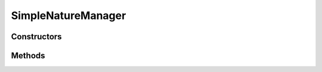 .. java:import:: java.util HashMap

.. java:import:: java.util Map

.. java:import:: org.jpokemon.api JPokemonError

.. java:import:: org.jpokemon.api Manager

.. java:import:: org.jpokemon.api.natures PokemonNature

SimpleNatureManager
===================

.. java:package:: org.jpokemon.api.managers
   :noindex:

.. java:type:: public class SimpleNatureManager implements Manager<PokemonNature>

   Provides a basic implementation of the \ :java:ref:`Manager`\  interface for use with \ :java:ref:`PokemonNature`\ s. For a more generic version, see the \ :java:ref:`SimpleManager`\  class.

   :codeauthor: atheriel@gmail.com

Constructors
------------

.. java:constructor:: public SimpleNatureManager() throws JPokemonError
   :outertype: SimpleNatureManager

   Provides the default constructor.

   :throws JPokemonError: if there is a conflict over management. That is, \ :java:ref:`PokemonNature.manager`\  is not ``null``.

Methods
-------

.. java:method:: @Override public PokemonNature getByName(String name)
   :outertype: SimpleNatureManager

.. java:method:: @Override public boolean isRegistered(PokemonNature nature)
   :outertype: SimpleNatureManager

.. java:method:: @Override public boolean register(PokemonNature nature) throws JPokemonError
   :outertype: SimpleNatureManager


